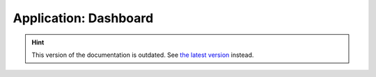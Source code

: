 Application: Dashboard
======================

.. hint::

    This version of the documentation is outdated. See `the latest version </>`__ instead.
